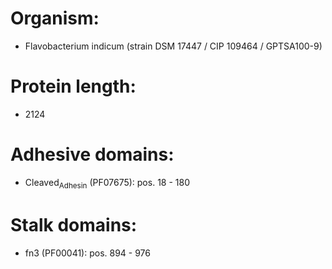 * Organism:
- Flavobacterium indicum (strain DSM 17447 / CIP 109464 / GPTSA100-9)
* Protein length:
- 2124
* Adhesive domains:
- Cleaved_Adhesin (PF07675): pos. 18 - 180
* Stalk domains:
- fn3 (PF00041): pos. 894 - 976

